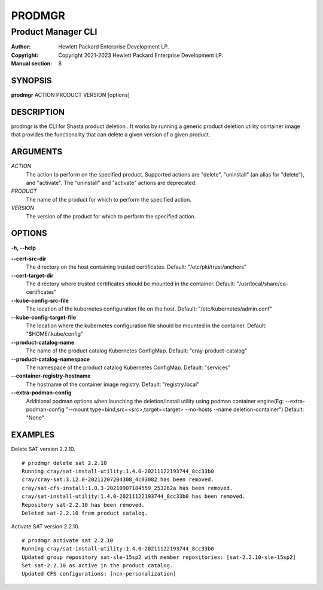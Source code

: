 =========
 PRODMGR
=========

-------------------
Product Manager CLI
-------------------

:Author: Hewlett Packard Enterprise Development LP.
:Copyright: Copyright 2021-2023 Hewlett Packard Enterprise Development LP.
:Manual section: 8

SYNOPSIS
========

**prodmgr** ACTION PRODUCT VERSION [options]

DESCRIPTION
===========

prodmgr is the CLI for Shasta product deletion . It works by running
a generic product deletion utility container image that provides the functionality
that can delete a given version of a given product.

ARGUMENTS
=========

*ACTION*
    The action to perform on the specified product. Supported actions are
    "delete", "uninstall" (an alias for "delete"), and "activate". The
    "uninstall" and "activate" actions are deprecated.

*PRODUCT*
    The name of the product for which to perform the specified action.

*VERSION*
    The version of the product for which to perform the specified action.

OPTIONS
=======

**-h, --help**

**--cert-src-dir**
    The directory on the host containing trusted certificates.
    Default: "/etc/pki/trust/anchors"

**--cert-target-dir**
    The directory where trusted certificates should be mounted in the
    container. Default: "/usr/local/share/ca-certificates"

**--kube-config-src-file**
    The location of the kubernetes configuration file on the host.
    Default: "/etc/kubernetes/admin.conf"

**--kube-config-target-file**
    The location where the kubernetes configuration file should be mounted in
    the container. Default: "$HOME/.kube/config"

**--product-catalog-name**
    The name of the product catalog Kubernetes ConfigMap.
    Default: "cray-product-catalog"

**--product-catalog-namespace**
    The namespace of the product catalog Kubernetes ConfigMap.
    Default: "services"

**--container-registry-hostname**
    The hostname of the container image registry.
    Default: "registry.local"

**--extra-podman-config**
    Additional podman options when launching the deletion/install utility using podman container engine(Eg: --extra-podman-config "--mount type=bind,src=<src>,target=<target> --no-hosts --name deletion-container")
    Default: "None"

EXAMPLES
========

Delete SAT version 2.2.10.

::

    # prodmgr delete sat 2.2.10
    Running cray/sat-install-utility:1.4.0-20211122193744_8cc33b0
    cray/cray-sat:3.12.0-20211207204308_4c03082 has been removed.
    cray/sat-cfs-install:1.0.3-20210907184559_253262a has been removed.
    cray/sat-install-utility:1.4.0-20211122193744_8cc33b0 has been removed.
    Repository sat-2.2.10 has been removed.
    Deleted sat-2.2.10 from product catalog.


Activate SAT version 2.2.10.

::

    # prodmgr activate sat 2.2.10
    Running cray/sat-install-utility:1.4.0-20211122193744_8cc33b0
    Updated group repository sat-sle-15sp2 with member repositories: [sat-2.2.10-sle-15sp2]
    Set sat-2.2.10 as active in the product catalog.
    Updated CFS configurations: [ncn-personalization]

